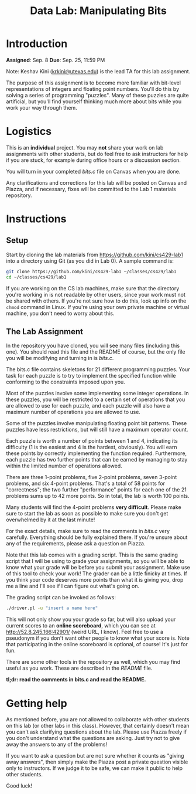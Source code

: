 #+TITLE: Data Lab: Manipulating Bits

* Introduction

*Assigned*: Sep. 8
*Due*: Sep. 25, 11:59 PM

Note: Keshav Kini ([[mailto:krkini@utexas.edu][krkini@utexas.edu]]) is the lead TA for this lab
assignment.

The purpose of this assignment is to become more familiar with
bit-level representations of integers and floating point numbers.
You'll do this by solving a series of programming "puzzles".  Many of
these puzzles are quite artificial, but you'll find yourself thinking
much more about bits while you work your way through them.

* Logistics

This is an *individual* project.  You may *not* share your work on lab
assignments with other students, but do feel free to ask instructors
for help if you are stuck, for example during office hours or a
discussion section.

You will turn in your completed [[bits.c]] file on Canvas when you are
done.

Any clarifications and corrections for this lab will be posted on
Canvas and Piazza, and if necessary, fixes will be committed to the
Lab 1 materials repository.

* Instructions

** Setup

Start by cloning the lab materials from
[[https://github.com/kini/cs429-lab1]] into a directory using Git (as you
did in Lab 0).  A sample command is:

#+BEGIN_SRC sh
  git clone https://github.com/kini/cs429-lab1 ~/classes/cs429/lab1
  cd ~/classes/cs429/lab1
#+END_SRC

If you are working on the CS lab machines, make sure that the
directory you're working in is not readable by other users, since your
work must not be shared with others.  If you're not sure how to do
this, look up info on the ~chmod~ command in Linux.  If you're using
your own private machine or virtual machine, you don't need to worry
about this.

** The Lab Assignment

In the repository you have cloned, you will see many files (including
this one).  You should read this file and the README of course, but
the only file you will be modifying and turning in is [[bits.c]].

The bits.c file contains skeletons for 21 different programming
puzzles.  Your task for each puzzle is to try to implement the
specified function while conforming to the constraints imposed upon
you.

Most of the puzzles involve some implementing some integer operations.
In these puzzles, you will be restricted to a certain set of
operations that you are allowed to use for each puzzle, and each
puzzle will also have a maximum number of operations you are allowed
to use.

Some of the puzzles involve manipulating floating point bit patterns.
These puzzles have less restrictions, but will still have a maximum
operator count.

Each puzzle is worth a number of points between 1 and 4, indicating
its difficulty (1 is the easiest and 4 is the hardest, obviously).
You will earn these points by correctly implementing the function
required.  Furthermore, each puzzle has two further points that can be
earned by managing to stay within the limited number of operations
allowed.

There are three 1-point problems, five 2-point problems, seven 3-point
problems, and six 4-point problems.  That's a total of 58 points for
"correctness"; the two further "performance" points for each one of
the 21 problems sums up to 42 more points.  So in total, the lab is
worth 100 points.

Many students will find the 4-point problems *very difficult*.  Please
make sure to start the lab as soon as possible to make sure you don't
get overwhelmed by it at the last minute!

For the exact details, make sure to read the comments in [[bits.c]] very
carefully.  Everything should be fully explained there.  If you're
unsure about any of the requirements, please ask a question on Piazza.

Note that this lab comes with a grading script.  This is the same
grading script that I will be using to grade your assignments, so you
will be able to know what your grade will be before you submit your
assignment.  Make use of this tool to check your work!  The grader can
be a little finicky at times.  If you think your code deserves more
points than what it is giving you, drop me a line and I'll see if I
can figure out what's going on.

The grading script can be invoked as follows:

#+BEGIN_SRC sh
  ./driver.pl -u "insert a name here"
#+END_SRC

This will not only show you your grade so far, but will also upload
your current scores to an *online scoreboard*, which you can see at
[[http://52.8.245.166:42901/]] (weird URL, I know).  Feel free to use a
pseudonym if you don't want other people to know what your score is.
Note that participating in the online scoreboard is optional, of
course!  It's just for fun.

There are some other tools in the repository as well, which you may
find useful as you work.  These are described in the [[README]] file.

*tl;dr: read the comments in bits.c and read the README.*

* Getting help

As mentioned before, you are not allowed to collaborate with other
students on this lab (or other labs in this class).  However, that
certainly doesn't mean you can't ask clarifying questions about the
lab.  Please use Piazza freely if you don't understand what the
questions are asking.  Just try not to give away the answers to any of
the problems!

If you want to ask a question but are not sure whether it counts as
"giving away answers", then simply make the Piazza post a private
question visible only to instructors.  If we judge it to be safe, we
can make it public to help other students.

Good luck!
